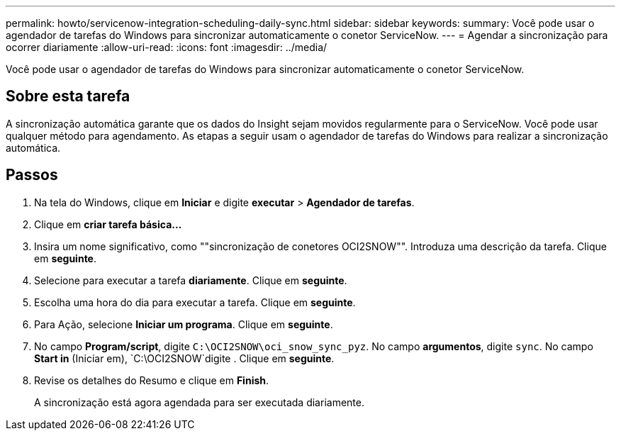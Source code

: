 ---
permalink: howto/servicenow-integration-scheduling-daily-sync.html 
sidebar: sidebar 
keywords:  
summary: Você pode usar o agendador de tarefas do Windows para sincronizar automaticamente o conetor ServiceNow. 
---
= Agendar a sincronização para ocorrer diariamente
:allow-uri-read: 
:icons: font
:imagesdir: ../media/


[role="lead"]
Você pode usar o agendador de tarefas do Windows para sincronizar automaticamente o conetor ServiceNow.



== Sobre esta tarefa

A sincronização automática garante que os dados do Insight sejam movidos regularmente para o ServiceNow. Você pode usar qualquer método para agendamento. As etapas a seguir usam o agendador de tarefas do Windows para realizar a sincronização automática.



== Passos

. Na tela do Windows, clique em *Iniciar* e digite *executar* > *Agendador de tarefas*.
. Clique em *criar tarefa básica...*
. Insira um nome significativo, como ""sincronização de conetores OCI2SNOW"". Introduza uma descrição da tarefa. Clique em *seguinte*.
. Selecione para executar a tarefa *diariamente*. Clique em *seguinte*.
. Escolha uma hora do dia para executar a tarefa. Clique em *seguinte*.
. Para Ação, selecione *Iniciar um programa*. Clique em *seguinte*.
. No campo *Program/script*, digite `C:\OCI2SNOW\oci_snow_sync_pyz`. No campo *argumentos*, digite `sync`. No campo *Start in* (Iniciar em), `C:\OCI2SNOW`digite . Clique em *seguinte*.
. Revise os detalhes do Resumo e clique em *Finish*.
+
A sincronização está agora agendada para ser executada diariamente.


